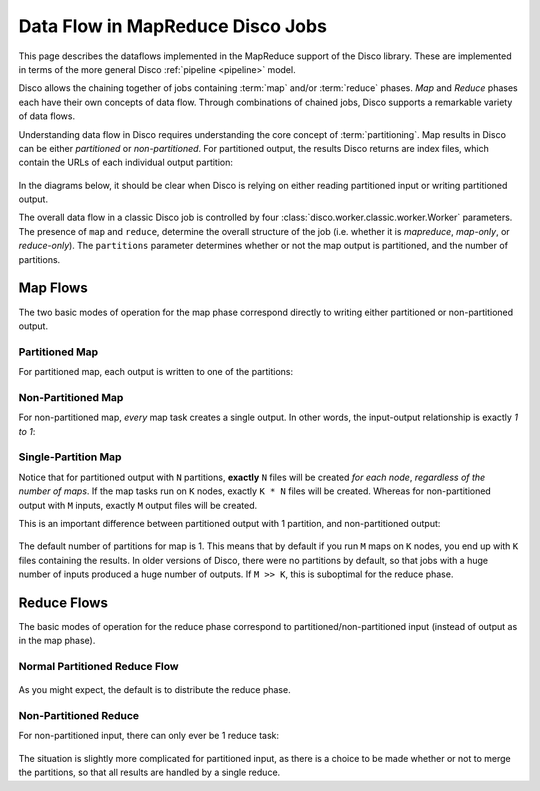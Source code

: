 .. _dataflow:

Data Flow in MapReduce Disco Jobs
=================================

This page describes the dataflows implemented in the MapReduce support
of the Disco library.  These are implemented in terms of the more
general Disco :ref:`pipeline <pipeline>` model.

Disco allows the chaining together of jobs containing :term:`map`
and/or :term:`reduce` phases.  `Map` and `Reduce` phases each have
their own concepts of data flow.  Through combinations of chained
jobs, Disco supports a remarkable variety of data flows.

Understanding data flow in Disco requires understanding the core
concept of :term:`partitioning`.  Map results in Disco can be either
`partitioned` or `non-partitioned`.  For partitioned output, the
results Disco returns are index files, which contain the URLs of each
individual output partition:

.. figure:: ../images/dataflow/partitioned_file.png

In the diagrams below, it should be clear when Disco is relying on
either reading partitioned input or writing partitioned output.

The overall data flow in a classic Disco job is controlled by four
:class:`disco.worker.classic.worker.Worker` parameters.  The presence
of ``map`` and ``reduce``, determine the overall structure of the job
(i.e. whether it is `mapreduce`, `map-only`, or `reduce-only`).  The
``partitions`` parameter determines whether or not the map output is
partitioned, and the number of partitions.

Map Flows
---------

The two basic modes of operation for the map phase correspond directly
to writing either partitioned or non-partitioned output.

.. _partitioned_map_flow:

Partitioned Map
'''''''''''''''

For partitioned map, each output is written to one of the partitions:

.. figure:: ../images/dataflow/partitioned_map_flow.png

.. _non-partitioned_map_flow:

Non-Partitioned Map
'''''''''''''''''''

For non-partitioned map, *every* map task creates a single output.  In
other words, the input-output relationship is exactly `1 to 1`:

.. figure:: ../images/dataflow/non-partitioned_map_flow.png

.. _one_partition_map_flow:

Single-Partition Map
''''''''''''''''''''

Notice that for partitioned output with ``N`` partitions, **exactly**
``N`` files will be created *for each node*, *regardless of the number
of maps*.  If the map tasks run on ``K`` nodes, exactly ``K * N``
files will be created.  Whereas for non-partitioned output with ``M``
inputs, exactly ``M`` output files will be created.

This is an important difference between partitioned output with 1
partition, and non-partitioned output:

.. figure:: ../images/dataflow/one_partition_map_flow.png

The default number of partitions for map is 1.  This means that by
default if you run ``M`` maps on ``K`` nodes, you end up with ``K``
files containing the results.  In older versions of Disco, there were
no partitions by default, so that jobs with a huge number of inputs
produced a huge number of outputs.  If ``M >> K``, this is suboptimal
for the reduce phase.


Reduce Flows
------------

The basic modes of operation for the reduce phase correspond to
partitioned/non-partitioned input (instead of output as in the map
phase).

.. _normal_partitioned_reduce_flow:

Normal Partitioned Reduce Flow
''''''''''''''''''''''''''''''

.. figure:: ../images/dataflow/normal_partitioned_reduce_flow.png

As you might expect, the default is to distribute the reduce phase.

.. _non-partitioned_reduce_flow:

Non-Partitioned Reduce
'''''''''''''''''''''''

For non-partitioned input, there can only ever be 1 reduce task:

.. figure:: ../images/dataflow/non-partitioned_reduce_flow.png


The situation is slightly more complicated for partitioned input, as
there is a choice to be made whether or not to merge the partitions,
so that all results are handled by a single reduce.
